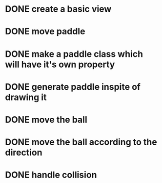 * DONE create a basic view
* DONE move paddle
* DONE make a paddle class which will have it's own property
* DONE generate paddle inspite of drawing it
* DONE move the ball
* DONE move the ball according to the direction
* DONE handle collision